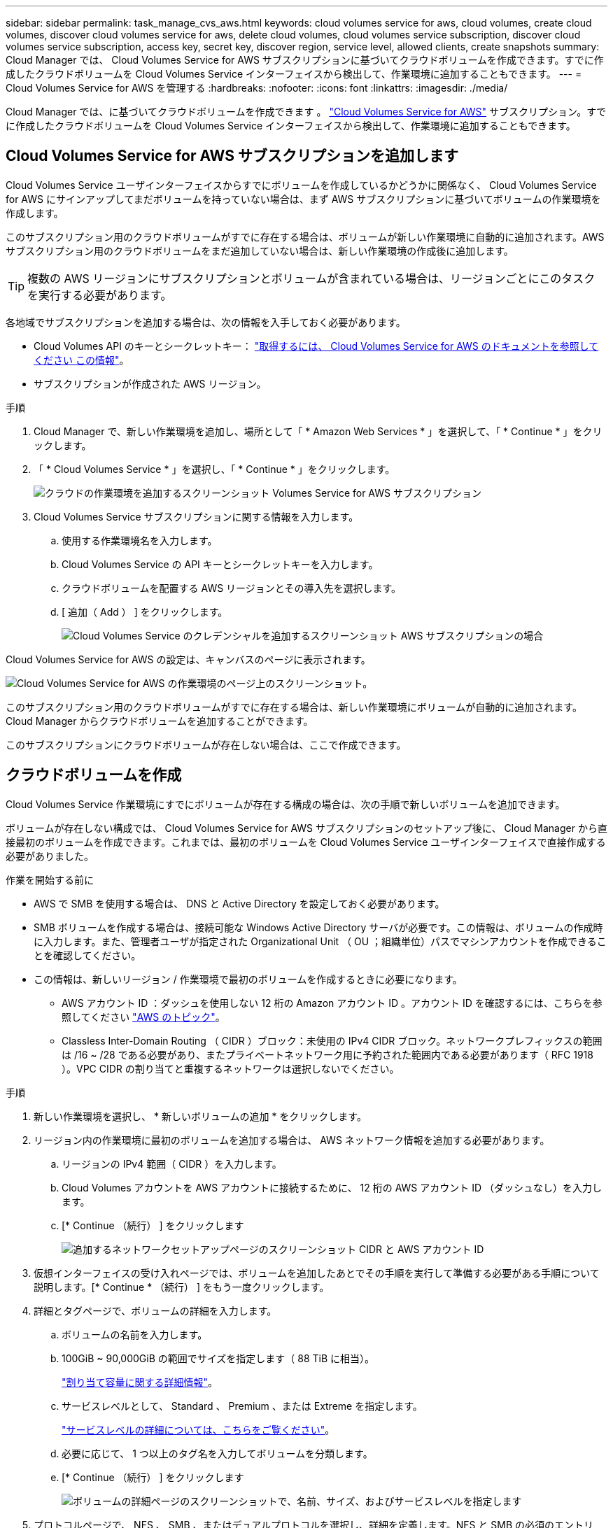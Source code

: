 ---
sidebar: sidebar 
permalink: task_manage_cvs_aws.html 
keywords: cloud volumes service for aws, cloud volumes, create cloud volumes, discover cloud volumes service for aws, delete cloud volumes, cloud volumes service subscription, discover cloud volumes service subscription, access key, secret key, discover region, service level, allowed clients, create snapshots 
summary: Cloud Manager では、 Cloud Volumes Service for AWS サブスクリプションに基づいてクラウドボリュームを作成できます。すでに作成したクラウドボリュームを Cloud Volumes Service インターフェイスから検出して、作業環境に追加することもできます。 
---
= Cloud Volumes Service for AWS を管理する
:hardbreaks:
:nofooter: 
:icons: font
:linkattrs: 
:imagesdir: ./media/


[role="lead"]
Cloud Manager では、に基づいてクラウドボリュームを作成できます 。 https://cloud.netapp.com/cloud-volumes-service-for-aws["Cloud Volumes Service for AWS"^] サブスクリプション。すでに作成したクラウドボリュームを Cloud Volumes Service インターフェイスから検出して、作業環境に追加することもできます。



== Cloud Volumes Service for AWS サブスクリプションを追加します

Cloud Volumes Service ユーザインターフェイスからすでにボリュームを作成しているかどうかに関係なく、 Cloud Volumes Service for AWS にサインアップしてまだボリュームを持っていない場合は、まず AWS サブスクリプションに基づいてボリュームの作業環境を作成します。

このサブスクリプション用のクラウドボリュームがすでに存在する場合は、ボリュームが新しい作業環境に自動的に追加されます。AWS サブスクリプション用のクラウドボリュームをまだ追加していない場合は、新しい作業環境の作成後に追加します。


TIP: 複数の AWS リージョンにサブスクリプションとボリュームが含まれている場合は、リージョンごとにこのタスクを実行する必要があります。

各地域でサブスクリプションを追加する場合は、次の情報を入手しておく必要があります。

* Cloud Volumes API のキーとシークレットキー： https://docs.netapp.com/us-en/cloud_volumes/aws/reference_cloud_volume_apis.html#finding-the-api-url-api-key-and-secret-key["取得するには、 Cloud Volumes Service for AWS のドキュメントを参照してください この情報"^]。
* サブスクリプションが作成された AWS リージョン。


.手順
. Cloud Manager で、新しい作業環境を追加し、場所として「 * Amazon Web Services * 」を選択して、「 * Continue * 」をクリックします。
. 「 * Cloud Volumes Service * 」を選択し、「 * Continue * 」をクリックします。
+
image:screenshot_add_cvs_aws_working_env.png["クラウドの作業環境を追加するスクリーンショット Volumes Service for AWS サブスクリプション"]

. Cloud Volumes Service サブスクリプションに関する情報を入力します。
+
.. 使用する作業環境名を入力します。
.. Cloud Volumes Service の API キーとシークレットキーを入力します。
.. クラウドボリュームを配置する AWS リージョンとその導入先を選択します。
.. [ 追加（ Add ） ] をクリックします。
+
image:screenshot_add_cvs_aws_credentials.png["Cloud Volumes Service のクレデンシャルを追加するスクリーンショット AWS サブスクリプションの場合"]





Cloud Volumes Service for AWS の設定は、キャンバスのページに表示されます。

image:screenshot_cvs_aws_cloud.gif["Cloud Volumes Service for AWS の作業環境のページ上のスクリーンショット。"]

このサブスクリプション用のクラウドボリュームがすでに存在する場合は、新しい作業環境にボリュームが自動的に追加されます。Cloud Manager からクラウドボリュームを追加することができます。

このサブスクリプションにクラウドボリュームが存在しない場合は、ここで作成できます。



== クラウドボリュームを作成

Cloud Volumes Service 作業環境にすでにボリュームが存在する構成の場合は、次の手順で新しいボリュームを追加できます。

ボリュームが存在しない構成では、 Cloud Volumes Service for AWS サブスクリプションのセットアップ後に、 Cloud Manager から直接最初のボリュームを作成できます。これまでは、最初のボリュームを Cloud Volumes Service ユーザインターフェイスで直接作成する必要がありました。

.作業を開始する前に
* AWS で SMB を使用する場合は、 DNS と Active Directory を設定しておく必要があります。
* SMB ボリュームを作成する場合は、接続可能な Windows Active Directory サーバが必要です。この情報は、ボリュームの作成時に入力します。また、管理者ユーザが指定された Organizational Unit （ OU ；組織単位）パスでマシンアカウントを作成できることを確認してください。
* この情報は、新しいリージョン / 作業環境で最初のボリュームを作成するときに必要になります。
+
** AWS アカウント ID ：ダッシュを使用しない 12 桁の Amazon アカウント ID 。アカウント ID を確認するには、こちらを参照してください link:https://docs.aws.amazon.com/IAM/latest/UserGuide/console_account-alias.html["AWS のトピック"^]。
** Classless Inter-Domain Routing （ CIDR ）ブロック：未使用の IPv4 CIDR ブロック。ネットワークプレフィックスの範囲は /16 ~ /28 である必要があり、またプライベートネットワーク用に予約された範囲内である必要があります（ RFC 1918 ）。VPC CIDR の割り当てと重複するネットワークは選択しないでください。




.手順
. 新しい作業環境を選択し、 * 新しいボリュームの追加 * をクリックします。
. リージョン内の作業環境に最初のボリュームを追加する場合は、 AWS ネットワーク情報を追加する必要があります。
+
.. リージョンの IPv4 範囲（ CIDR ）を入力します。
.. Cloud Volumes アカウントを AWS アカウントに接続するために、 12 桁の AWS アカウント ID （ダッシュなし）を入力します。
.. [* Continue （続行） ] をクリックします
+
image:screenshot_cvs_aws_network_setup.png["追加するネットワークセットアップページのスクリーンショット CIDR と AWS アカウント ID"]



. 仮想インターフェイスの受け入れページでは、ボリュームを追加したあとでその手順を実行して準備する必要がある手順について説明します。[* Continue * （続行） ] をもう一度クリックします。
. 詳細とタグページで、ボリュームの詳細を入力します。
+
.. ボリュームの名前を入力します。
.. 100GiB ~ 90,000GiB の範囲でサイズを指定します（ 88 TiB に相当）。
+
link:reference_cvs_service_levels_and_quotas.html#allocated-capacity["割り当て容量に関する詳細情報"^]。

.. サービスレベルとして、 Standard 、 Premium 、または Extreme を指定します。
+
link:reference_cvs_service_levels_and_quotas.html#service-levels["サービスレベルの詳細については、こちらをご覧ください"^]。

.. 必要に応じて、 1 つ以上のタグ名を入力してボリュームを分類します。
.. [* Continue （続行） ] をクリックします
+
image:screenshot_cvs_vol_details_page.png["ボリュームの詳細ページのスクリーンショットで、名前、サイズ、およびサービスレベルを指定します"]



. プロトコルページで、 NFS 、 SMB 、またはデュアルプロトコルを選択し、詳細を定義します。NFS と SMB の必須のエントリは、以下の個別のセクションに表示されます。
. ボリュームパスフィールドで、ボリュームのマウント時に表示されるボリュームエクスポートの名前を指定します。
. デュアルプロトコルを選択した場合は、 NTFS または UNIX を選択してセキュリティ形式を選択できます。セキュリティ形式は、使用するファイル権限の種類と権限の変更方法に影響します。
+
** UNIX では NFSv3 モードビットが使用され、 NFS クライアントのみが権限を変更できます。
** NTFS では NTFS ACL が使用され、 SMB クライアントのみが権限を変更できます。


. NFS の場合：
+
.. NFS Version フィールドで、要件に応じて NFSv3 、 NFSv4.1 、またはその両方を選択します。
.. 必要に応じて、エクスポートポリシーを作成して、ボリュームにアクセスできるクライアントを特定することができます。を指定します。
+
*** IP アドレスまたは Classless Inter-Domain Routing （ CIDR ）を使用して、許可するクライアントを設定します。
*** アクセス権は読み取り / 書き込みまたは読み取り専用です。
*** ユーザに使用するアクセスプロトコル（ボリュームで NFSv3 と NFSv4.1 の両方のアクセスが許可されている場合はプロトコル）。
*** 追加のエクスポートポリシールールを定義する場合は、「 * + エクスポートポリシールールの追加」をクリックします。
+
次の図は、 NFS プロトコルの [Volume] ページの設定を示しています。

+
image:screenshot_cvs_nfs_details.png["NFS Cloud Volumes Service ボリュームについて入力されたボリュームページを示すスクリーンショット。"]





. SMB の場合：
+
.. SMB セッション暗号化を有効にするには、 SMB Protocol Encryption のチェックボックスをオンにします。
.. 既存の Windows Active Directory サーバとボリュームを統合するには、 Active Directory セクションのフィールドを設定します。
+
[cols="25,75"]
|===
| フィールド | 説明 


| DNS プライマリ IP アドレス | SMB サーバの名前解決を提供する DNS サーバの IP アドレス。複数のサーバを参照する場合は、カンマを使用して IP アドレスを区切ります。たとえば、 172.31.25.223 、 172.31.2.74 のようになります。 


| 参加する Active Directory ドメイン | SMB サーバを参加させる Active Directory （ AD ）ドメインの FQDN 。AWS Managed Microsoft AD を使用する場合は、「 Directory DNS name 」フィールドの値を使用します。 


| SMB サーバの NetBIOS 名 | 作成する SMB サーバの NetBIOS 名を指定します。 


| ドメインへの参加を許可されたクレデンシャル | AD ドメイン内の指定した組織単位（ OU ）にコンピュータを追加するための十分な権限を持つ Windows アカウントの名前とパスワード。 


| 組織単位 | SMB サーバに関連付ける AD ドメイン内の組織単位。デフォルトでは、 Windows Active Directory サーバに接続するための CN=Computers が選択されます。AWS Managed Microsoft AD を Cloud Volumes Service の AD サーバとして設定する場合は、このフィールドに「 * OU=computers 、 OU=corp * 」と入力します。 
|===
+
次の図は、 SMB プロトコルの [Volume] ページの設定を示しています。

+
image:screenshot_cvs_smb_details.png["SMB Cloud Volumes Service ボリュームについて設定されたボリュームページを示すスクリーンショット。"]

+

TIP: クラウドボリュームが Windows Active Directory サーバと正しく統合されるようにするには、 AWS セキュリティグループ設定に関するガイダンスに従う必要があります。を参照してください link:reference_security_groups_windows_ad_servers.html["Windows AD サーバ用の AWS セキュリティグループの設定"^] を参照してください。



. 既存のボリュームの Snapshot に基づいてこのボリュームを作成する場合は、 Snapshot Name ドロップダウンリストから Snapshot を選択します。
. Snapshot ポリシーページでは、 Cloud Volumes Service を有効にして、スケジュールに基づいてボリュームの Snapshot コピーを作成できます。この処理はこの段階で実行することも、あとでボリュームを編集して Snapshot ポリシーを定義することもできます。
+
を参照してください link:task_manage_cloud_volumes_snapshots.html#create_or_modify_a_snapshot_policy["Snapshot ポリシーを作成しています"^] Snapshot 機能の詳細については、を参照してください。

. [ ボリュームの追加 ] をクリックします。


新しいボリュームが作業環境に追加されます。

この AWS サブスクリプションで最初に作成されたボリュームの場合は、 AWS の管理コンソールを起動して、この AWS リージョンで使用される 2 つの仮想インターフェイスを受け入れ、すべてのクラウドボリュームを接続する必要があります。を参照してください https://docs.netapp.com/us-en/cloud_volumes/aws/media/cvs_aws_account_setup.pdf["『 NetApp Cloud Volumes Service for AWS Account Setup Guide 』を参照してください"^] を参照してください。

[Add Volume] ボタンをクリックしてから 10 分以内にインターフェイスを受け入れる必要があります。そうしないと、システムがタイムアウトする場合があります。この場合は、 cvs-support@netapp.com に AWS のお客様 ID とネットアップのシリアル番号を E メールで送信してください。サポートが問題を解決し、オンボーディングプロセスを再開できます。

次に、に進みます link:task_manage_cvs_aws.html#mount-the-cloud-volume["クラウドボリュームをマウント"]。



== クラウドボリュームをマウント

クラウドボリュームは AWS インスタンスにマウントできます。現在、クラウドボリュームは、 Linux および UNIX クライアントでは NFSv3 と NFSv4.1 、 Windows クライアントでは SMB 3.0 および 3.1.1 をサポートしています。

* 注： * クライアントがサポートしているハイライトされたプロトコル / ダイアレクトを使用してください。

.手順
. 作業環境を開きます。
. ボリュームにカーソルを合わせ、 * ボリュームをマウント * をクリックします。
+
NFS ボリュームと SMB ボリュームには、そのプロトコルのマウント手順が表示されます。デュアルプロトコルボリュームは、両方の手順を提供します。

. コマンドにカーソルを合わせてクリップボードにコピーすると、この処理が簡単になります。コマンドの最後にデスティネーションのディレクトリ / マウントポイントを追加するだけです。
+
* nfs の例： *

+
image:screenshot_cvs_aws_nfs_mount.png["NFS ボリュームのマウント手順"]

+
rsize' および wsize オプションで定義された最大 I/O サイズは 1048576 ですが、ほとんどのユースケースでは 65536 が推奨されています。

+
「 rs=<nfs_version>` 」オプションで指定した場合を除き、 Linux クライアントのデフォルトは NFSv4.1 です。

+
* SMB の例： *

+
image:screenshot_cvs_aws_smb_mount.png["SMB ボリュームのマウント手順"]

. SSH または RDP クライアントを使用して Amazon Elastic Compute Cloud （ EC2 ）インスタンスに接続し、インスタンスのマウント手順に従います。
+
マウント手順の手順が完了すると、クラウドボリュームが AWS インスタンスにマウントされました。





== 既存のボリュームの管理

既存のボリュームは、ストレージのニーズの変化に応じて管理できます。ボリュームを表示、編集、リストア、および削除できます。

.手順
. 作業環境を開きます。
. ボリュームにカーソルを合わせます。
+
image:screenshot_cvs_aws_volume_hover_menu.png["ボリュームのホバーメニューのスクリーンショット をクリックしてください"]

. ボリュームの管理：
+
[cols="30,70"]
|===
| タスク | アクション 


| ボリュームに関する情報を表示します | ボリュームを選択し、 * 情報 * をクリックします。 


| ボリュームの編集（ Snapshot ポリシーを含む）  a| 
.. ボリュームを選択し、 * 編集 * をクリックします。
.. ボリュームのプロパティを変更し、 * Update * をクリックします。




| NFS または SMB マウントコマンドを取得します  a| 
.. ボリュームを選択し、 * ボリュームのマウント * をクリックします。
.. コマンドをコピーするには、 [* コピー（ Copy * ） ] をクリックします。




| オンデマンドで Snapshot コピーを作成します  a| 
.. ボリュームを選択し、 * Snapshot コピーの作成 * をクリックします。
.. 必要に応じてスナップショット名を変更し、 * 作成 * をクリックします。




| ボリュームを Snapshot コピーの内容で置き換えます  a| 
.. ボリュームを選択し、 * ボリュームをスナップショットに戻す * をクリックします。
.. Snapshot コピーを選択し、 * Revert * をクリックします。




| Snapshot コピーを削除します  a| 
.. ボリュームを選択し、 * Snapshot コピーの削除 * をクリックします。
.. 削除する Snapshot コピーを選択し、 * Delete * をクリックします。
.. 再度 * Delete * をクリックして確定します。




| ボリュームを削除します  a| 
.. ボリュームをすべてのクライアントからアンマウントします。
+
*** Linux クライアントでは 'umount' コマンドを使用します
*** Windows クライアントでは、 [ ネットワークドライブの切断 ] をクリックします。


.. ボリュームを選択し、 * 削除 * をクリックします。
.. 再度 * Delete * をクリックして確定します。


|===




== Cloud Volumes Service を Cloud Manager から削除

Cloud Manager から Cloud Volumes Service for AWS サブスクリプションと既存のすべてのボリュームを削除できます。ボリュームは削除されず、 Cloud Manager インターフェイスから削除されます。

.手順
. 作業環境を開きます。
+
image:screenshot_cvs_aws_remove.png["Cloud Volumes Service を Cloud Manager から削除するオプションを選択するスクリーンショット。"]

. をクリックします image:screenshot_gallery_options.gif[""] ボタンをクリックし、「 Cloud Volumes Service の削除」をクリックします。
. 確認ダイアログボックスで、 * 削除 * をクリックします。




== Active Directory の設定を管理します

DNS サーバまたは Active Directory ドメインを変更した場合、クライアントに引き続きストレージを提供できるように、 Cloud Volumes Services で SMB サーバを変更する必要があります。

不要になった Active Directory へのリンクを削除することもできます。

.手順
. 作業環境を開きます。
. をクリックします image:screenshot_gallery_options.gif[""] ボタンをクリックし、 * Active Directory の管理 * をクリックします。
. Active Directory が設定されていない場合は、ここで追加できます。設定済みの場合は、を使用して設定を変更したり削除したりできます image:screenshot_gallery_options.gif[""] ボタンを押します。
. 参加する Active Directory の設定を指定します。
+
[cols="25,75"]
|===
| フィールド | 説明 


| DNS プライマリ IP アドレス | SMB サーバの名前解決を提供する DNS サーバの IP アドレス。複数のサーバを参照する場合は、カンマを使用して IP アドレスを区切ります。たとえば、 172.31.25.223 、 172.31.2.74 のようになります。 


| 参加する Active Directory ドメイン | SMB サーバを参加させる Active Directory （ AD ）ドメインの FQDN 。AWS Managed Microsoft AD を使用する場合は、「 Directory DNS name 」フィールドの値を使用します。 


| SMB サーバの NetBIOS 名 | 作成する SMB サーバの NetBIOS 名を指定します。 


| ドメインへの参加を許可されたクレデンシャル | AD ドメイン内の指定した組織単位（ OU ）にコンピュータを追加するための十分な権限を持つ Windows アカウントの名前とパスワード。 


| 組織単位 | SMB サーバに関連付ける AD ドメイン内の組織単位。デフォルトでは、 Windows Active Directory サーバに接続するための CN=Computers が選択されます。AWS Managed Microsoft AD を Cloud Volumes Service の AD サーバとして設定する場合は、このフィールドに「 * OU=computers 、 OU=corp * 」と入力します。 
|===
. [ 保存（ Save ） ] をクリックして、設定を保存します。

